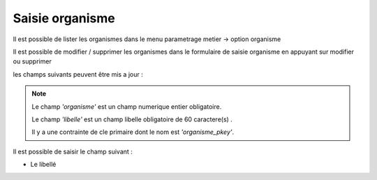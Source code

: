 .. _organisme:


Saisie organisme
================

Il est possible de lister les organismes dans le menu  parametrage metier -> option organisme

.. image:: ../_static/tab_organisme.png

Il est possible de modifier / supprimer les organismes dans le formulaire de saisie organisme
en appuyant sur modifier ou supprimer

.. image:: ../_static/form_organisme.png

les champs suivants peuvent être mis a jour :

.. note::

	Le champ *'organisme'* est un champ numerique entier obligatoire.

	Le champ *'libelle'* est un champ libelle obligatoire de 60 caractere(s) .

	Il y a une contrainte  de cle primaire  dont le nom est *'organisme_pkey'*.



Il est possible de saisir le champ suivant :

* Le libellé

